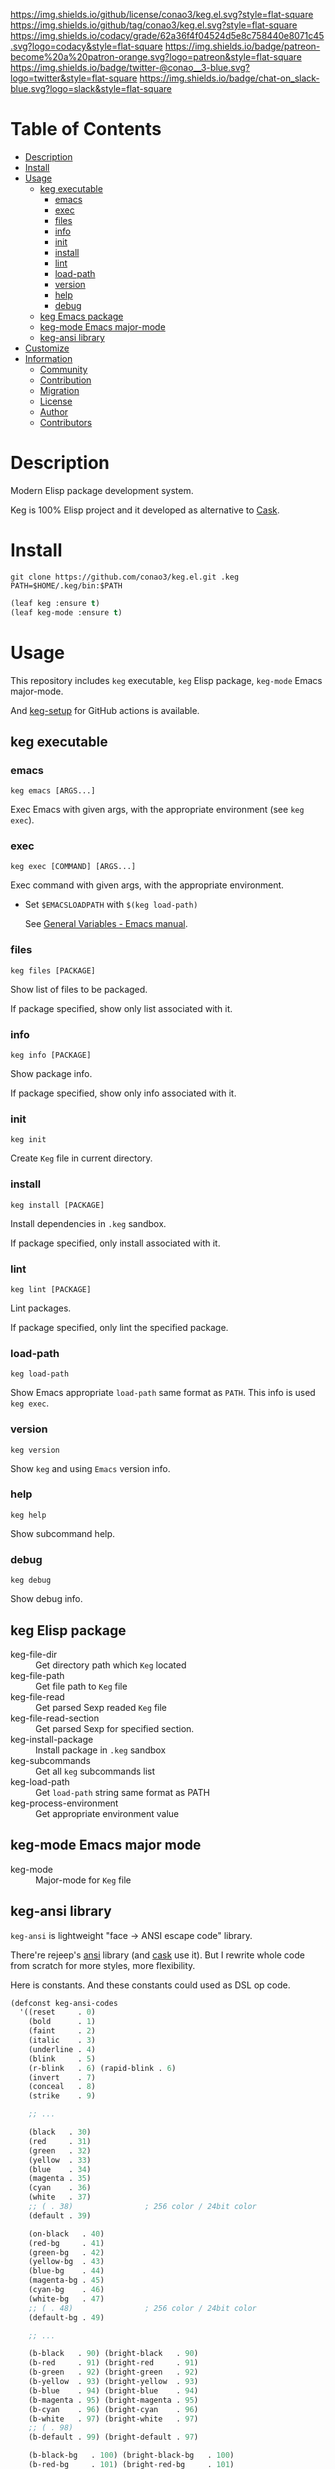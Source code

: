 #+author: conao3
#+date: <2020-03-20 Fri>

[[https://github.com/conao3/keg.el][https://raw.githubusercontent.com/conao3/files/master/blob/headers/png/keg.el.png]]
[[https://github.com/conao3/keg.el/blob/master/LICENSE][https://img.shields.io/github/license/conao3/keg.el.svg?style=flat-square]]
[[https://github.com/conao3/keg.el/releases][https://img.shields.io/github/tag/conao3/keg.el.svg?style=flat-square]]
[[https://github.com/conao3/keg.el/actions][https://github.com/conao3/keg.el/workflows/Main%20workflow/badge.svg]]
[[https://app.codacy.com/project/conao3/keg.el/dashboard][https://img.shields.io/codacy/grade/62a36f4f04524d5e8c758440e8071c45.svg?logo=codacy&style=flat-square]]
[[https://www.patreon.com/conao3][https://img.shields.io/badge/patreon-become%20a%20patron-orange.svg?logo=patreon&style=flat-square]]
[[https://twitter.com/conao_3][https://img.shields.io/badge/twitter-@conao__3-blue.svg?logo=twitter&style=flat-square]]
[[https://conao3-support.slack.com/join/shared_invite/enQtNjUzMDMxODcyMjE1LWUwMjhiNTU3Yjk3ODIwNzAxMTgwOTkxNmJiN2M4OTZkMWY0NjI4ZTg4MTVlNzcwNDY2ZjVjYmRiZmJjZDU4MDE][https://img.shields.io/badge/chat-on_slack-blue.svg?logo=slack&style=flat-square]]

* Table of Contents
- [[#description][Description]]
- [[#install][Install]]
- [[#usage][Usage]]
  - [[#keg-executable][keg executable]]
    - [[#emacs][emacs]]
    - [[#exec][exec]]
    - [[#files][files]]
    - [[#info][info]]
    - [[#init][init]]
    - [[#install][install]]
    - [[#lint][lint]]
    - [[#load-path][load-path]]
    - [[#version][version]]
    - [[#help][help]]
    - [[#debug][debug]]
  - [[#keg-emacs-package][keg Emacs package]]
  - [[#keg-mode-emacs-major-mode][keg-mode Emacs major-mode]]
  - [[#keg-ansi-library][keg-ansi library]]
- [[#customize][Customize]]
- [[#information][Information]]
  - [[#community][Community]]
  - [[#contribution][Contribution]]
  - [[#migration][Migration]]
  - [[#license][License]]
  - [[#author][Author]]
  - [[#contributors][Contributors]]

* Description
Modern Elisp package development system.

Keg is 100% Elisp project and it developed as alternative to [[https://github.com/cask/cask][Cask]].

* Install
#+begin_src shell
  git clone https://github.com/conao3/keg.el.git .keg
  PATH=$HOME/.keg/bin:$PATH
#+end_src

#+begin_src emacs-lisp
  (leaf keg :ensure t)
  (leaf keg-mode :ensure t)
#+end_src

* Usage
This repository includes =keg= executable, =keg= Elisp package, =keg-mode= Emacs major-mode.

And [[https://github.com/marketplace/actions/setup-keg][keg-setup]] for GitHub actions is available.

** keg executable
*** emacs
#+begin_src shell
  keg emacs [ARGS...]
#+end_src
Exec Emacs with given args, with the appropriate environment (see =keg exec=).

*** exec
#+begin_src shell
  keg exec [COMMAND] [ARGS...]
#+end_src
Exec command with given args, with the appropriate environment.
- Set =$EMACSLOADPATH= with =$(keg load-path)=

  See [[https://www.gnu.org/software/emacs/manual/html_node/emacs/General-Variables.html#General-Variables][General Variables - Emacs manual]].

*** files
#+begin_src shell
  keg files [PACKAGE]
#+end_src
Show list of files to be packaged.

If package specified, show only list associated with it.

*** info
#+begin_src shell
  keg info [PACKAGE]
#+end_src
Show package info.

If package specified, show only info associated with it.

*** init
#+begin_src shell
  keg init
#+end_src
Create =Keg= file in current directory.

*** install
#+begin_src shell
  keg install [PACKAGE]
#+end_src
Install dependencies in =.keg= sandbox.

If package specified, only install associated with it.

*** lint
#+begin_src shell
  keg lint [PACKAGE]
#+end_src
Lint packages.

If package specified, only lint the specified package.

*** load-path
#+begin_src shell
  keg load-path
#+end_src
Show Emacs appropriate =load-path= same format as =PATH=.
This info is used =keg exec=.

*** version
#+begin_src shell
  keg version
#+end_src
Show =keg= and using =Emacs= version info.

*** help
#+begin_src shell
  keg help
#+end_src
Show subcommand help.

*** debug
#+begin_src shell
  keg debug
#+end_src
Show debug info.


** keg Elisp package
- keg-file-dir :: Get directory path which =Keg= located
- keg-file-path :: Get file path to =Keg= file
- keg-file-read :: Get parsed Sexp readed =Keg= file
- keg-file-read-section :: Get parsed Sexp for specified section.
- keg-install-package :: Install package in =.keg= sandbox
- keg-subcommands :: Get all =keg= subcommands list
- keg-load-path :: Get =load-path= string same format as PATH
- keg-process-environment :: Get appropriate environment value

** keg-mode Emacs major mode
- keg-mode :: Major-mode for =Keg= file

** keg-ansi library
=keg-ansi= is lightweight "face -> ANSI escape code" library.

There're rejeep's [[https://github.com/rejeep/ansi.el][ansi]] library (and [[https://github.com/cask/cask][cask]] use it).
But I rewrite whole code from scratch for more styles, more flexibility.

Here is constants. And these constants could used as DSL op code.

#+begin_src emacs-lisp
  (defconst keg-ansi-codes
    '((reset     . 0)
      (bold      . 1)
      (faint     . 2)
      (italic    . 3)
      (underline . 4)
      (blink     . 5)
      (r-blink   . 6) (rapid-blink . 6)
      (invert    . 7)
      (conceal   . 8)
      (strike    . 9)

      ;; ...

      (black   . 30)
      (red     . 31)
      (green   . 32)
      (yellow  . 33)
      (blue    . 34)
      (magenta . 35)
      (cyan    . 36)
      (white   . 37)
      ;; ( . 38)                ; 256 color / 24bit color
      (default . 39)

      (on-black   . 40)
      (red-bg     . 41)
      (green-bg   . 42)
      (yellow-bg  . 43)
      (blue-bg    . 44)
      (magenta-bg . 45)
      (cyan-bg    . 46)
      (white-bg   . 47)
      ;; ( . 48)                ; 256 color / 24bit color
      (default-bg . 49)

      ;; ...

      (b-black   . 90) (bright-black   . 90)
      (b-red     . 91) (bright-red     . 91)
      (b-green   . 92) (bright-green   . 92)
      (b-yellow  . 93) (bright-yellow  . 93)
      (b-blue    . 94) (bright-blue    . 94)
      (b-magenta . 95) (bright-magenta . 95)
      (b-cyan    . 96) (bright-cyan    . 96)
      (b-white   . 97) (bright-white   . 97)
      ;; ( . 98)
      (b-default . 99) (bright-default . 97)

      (b-black-bg   . 100) (bright-black-bg   . 100)
      (b-red-bg     . 101) (bright-red-bg     . 101)
      (b-green-bg   . 102) (bright-green-bg   . 102)
      (b-yellow-bg  . 103) (bright-yellow-bg  . 103)
      (b-blue-bg    . 104) (bright-blue-bg    . 104)
      (b-magenta-bg . 105) (bright-magenta-bg . 105)
      (b-cyan-bg    . 106) (bright-cyan-bg    . 106)
      (b-white-bg   . 107) (bright-white-bg   . 107)
      ;; ( . 108)
      (b-default-bg . 109) (bright-default-bg . 109))
    "List of SGR (Select graphic rendition) codes.
  See https://en.wikipedia.org/wiki/ANSI_escape_code#SGR_parameters")

  (defconst keg-ansi-csis
    '((up         . "A")
      (down       . "B")
      (forward    . "C")
      (backward   . "D")
      (ahead-down . "E") (beginning-of-line-down . "E")
      (ahead-up   . "F") (beginning-of-line-up   . "F")
      (column     . "G") (move-at-column . "G")
      (point      . "H") (move-at-point . "H") ; require 2 arguments (x,y)

      (clear      . "J")
      ;; 0 (default): clear forward all
      ;; 1: clear behind all
      ;; 2: clear all
      (clear-line . "K")
      ;; 0 (default): clear forward
      ;; 1: clear behind
      ;; 2: clear line

      (scroll-next . "S")
      (scroll-back . "T"))
    "List of CSI (Control sequence introducer) codes.
  See https://en.wikipedia.org/wiki/ANSI_escape_code#CSI_sequences")
#+end_src

*** Examples of keg-ansi
**** low level API
#+begin_src emacs-lisp
  (keg-ansi 'red "asdf")           ; red foreground
  ;;=> "\e[38[31masdf\e[38[0m"

  (keg-ansi 'bold
    (keg-ansi 'red "asdf"))        ; red foreground and bold style
  ;;=> "\e[38[1m\e[38[31masdf\e[38[0m\e[38[0m"

  (keg-ansi-256 100 "asdf")        ; number of 100 color
  ;;=> "\e[38[38;5;100masdf\e[38[0m"

  (keg-ansi-rgb 50 80 100 "asdf")  ; (RGB) = (50 80 100) color
  ;;=> "\e[38[38;2;50;80;100masdf\e[38[0m"

  (keg-ansi-csi 'up)               ; move cursor up
  ;;=> "\e[38[A"

  (keg-ansi-csi 'down 5)           ; move cursor down 5 times
  ;;=> "\e[38[5B"

  (keg-ansi-csi 'point 10 5)       ; move cursor (x,y) = (10,5)
  ;;=> "\e[38[10;5H"
#+end_src

**** with-keg-ansi macro
And you can use =with-keg-ansi= for using DSL.
#+begin_src emacs-lisp
  (with-keg-ansi
   (red "asdf"))
  ;;=> "\e[38[31masdf\e[38[0m"

  (with-keg-ansi
   (bold (red "asdf")))
  ;;=> "\e[38[1m\e[38[31masdf\e[38[0m\e[38[0m"

  (with-keg-ansi
   (256-color 100 "asdf"))
  ;;=> "\e[38[38;5;100masdf\e[38[0m"

  (with-keg-ansi
   (rgb-color 50 80 100 "asdf"))
  ;;=> "\e[38[38;2;50;80;100masdf\e[38[0m"
#+end_src

**** Interactive examples
One-line example.
#+begin_src emacs-lisp
  emacs --batch -l keg-ansi.el --eval="(princ (with-keg-ansi \"Keg-\" (cyan \"ansi\") \": \" (red \"ver\") (green \"sion\") \" \" (blink (green-bg (bold (yellow \"v0.0.1\")))) \"\\n\"))"
#+end_src
[[https://github.com/conao3/keg.el][https://raw.githubusercontent.com/conao3/files/master/blob/keg.el/keg-ansi-simple.png]]

Complex, 256 colors example.
#+begin_src shell
  emacs --batch -l keg-ansi.el --eval="
  (let ((fn (lambda (col i j offset)
              (let ((code (+ (* col i) j offset)))
                (princ (keg-ansi-256 code (format \"%02x \" code)))))))
    (dotimes (j 16) (funcall fn 16 0 j 0)) (princ \"\\n\")
    (dotimes (i 6)  (dotimes (j 36) (funcall fn 36 i j 16)) (princ \"\\n\"))
    (dotimes (j 24) (funcall fn 16 0 j 232)) (princ \"\\n\"))"
#+end_src
[[https://github.com/conao3/keg.el][https://raw.githubusercontent.com/conao3/files/master/blob/keg.el/keg-ansi-complex.png]]

Complex, 24bit colors example.
#+begin_src shell
  emacs --batch -l keg-ansi.el --eval="
  (dotimes (i 16)
    (dotimes (j 32)
      (princ (keg-ansi-rgb-bg (ash i 4) (ash j 3) 255 \" \")))
    (princ \"\\n\"))"
#+end_src
[[https://github.com/conao3/keg.el][https://raw.githubusercontent.com/conao3/files/master/blob/keg.el/keg-ansi-hue.png]]

* Customize

* Information
** Community
All feedback and suggestions are welcome!

You can use github issues, but you can also use [[https://conao3-support.slack.com/join/shared_invite/enQtNjUzMDMxODcyMjE1LWUwMjhiNTU3Yjk3ODIwNzAxMTgwOTkxNmJiN2M4OTZkMWY0NjI4ZTg4MTVlNzcwNDY2ZjVjYmRiZmJjZDU4MDE][Slack]]
if you want a more casual conversation.

** Contribution
We welcome PR!

*** Require tools for testing
- cask
  - install via brew
    #+begin_src shell
      brew install cask
    #+end_src

  - manual install
    #+begin_src shell
      cd ~/
      hub clone cask/cask
      export PATH="$HOME/.cask/bin:$PATH"
    #+end_src

*** Running test
Below operation flow is recommended.
#+begin_src shell
  make                              # Install git-hooks in local .git

  git branch [feature-branch]       # Create branch named [feature-branch]
  git checkout [feature-branch]     # Checkout branch named [feature-branch]

  # <edit loop>
  emacs keg.el                      # Edit something you want

  make test                         # Test keg via multi version Emacs
  git commit -am "brabra"           # Commit (auto-run test before commit)
  # </edit loop>

  hub fork                          # Create fork at GitHub
  git push [user] [feature-branch]  # Push feature-branch to your fork
  hub pull-request                  # Create pull-request
#+end_src

** Migration

** License
#+begin_example
  General Public License Version 3 (GPLv3)
  Copyright (c) Naoya Yamashita - https://conao3.com
  https://github.com/conao3/keg.el/blob/master/LICENSE
#+end_example

** Author
- Naoya Yamashita ([[https://github.com/conao3][conao3]])

** Contributors
